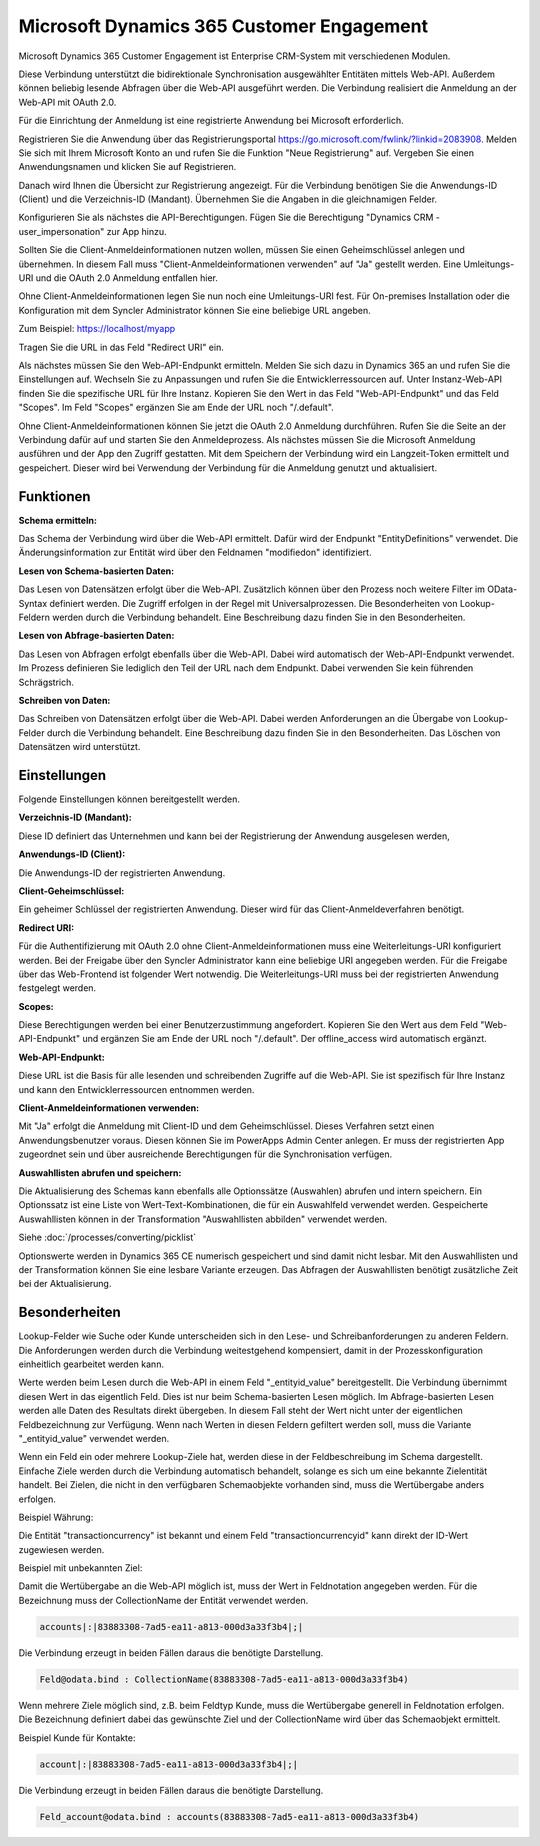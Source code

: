 ﻿Microsoft Dynamics 365 Customer Engagement
==========================================

Microsoft Dynamics 365 Customer Engagement ist Enterprise CRM-System mit verschiedenen Modulen.

Diese Verbindung unterstützt die bidirektionale Synchronisation ausgewählter Entitäten mittels Web-API.
Außerdem können beliebig lesende Abfragen über die Web-API ausgeführt werden.
Die Verbindung realisiert die Anmeldung an der Web-API mit OAuth 2.0.

Für die Einrichtung der Anmeldung ist eine registrierte Anwendung bei Microsoft erforderlich.

Registrieren Sie die Anwendung über das Registrierungsportal https://go.microsoft.com/fwlink/?linkid=2083908.
Melden Sie sich mit Ihrem Microsoft Konto an und rufen Sie die Funktion "Neue Registrierung" auf.
Vergeben Sie einen Anwendungsnamen und klicken Sie auf Registrieren.

Danach wird Ihnen die Übersicht zur Registrierung angezeigt.
Für die Verbindung benötigen Sie die Anwendungs-ID (Client) und die Verzeichnis-ID (Mandant).
Übernehmen Sie die Angaben in die gleichnamigen Felder.

Konfigurieren Sie als nächstes die API-Berechtigungen.
Fügen Sie die Berechtigung "Dynamics CRM - user_impersonation" zur App hinzu.

Sollten Sie die Client-Anmeldeinformationen nutzen wollen, müssen Sie einen Geheimschlüssel anlegen und übernehmen.
In diesem Fall muss "Client-Anmeldeinformationen verwenden" auf "Ja" gestellt werden.
Eine Umleitungs-URI und die OAuth 2.0 Anmeldung entfallen hier.

Ohne Client-Anmeldeinformationen legen Sie nun noch eine Umleitungs-URI fest.
Für On-premises Installation oder die Konfiguration mit dem Syncler Administrator können Sie eine beliebige URL angeben.

Zum Beispiel: https://localhost/myapp

Tragen Sie die URL in das Feld "Redirect URI" ein.

Als nächstes müssen Sie den Web-API-Endpunkt ermitteln.
Melden Sie sich dazu in Dynamics 365 an und rufen Sie die Einstellungen auf.
Wechseln Sie zu Anpassungen und rufen Sie die Entwicklerressourcen auf.
Unter Instanz-Web-API finden Sie die spezifische URL für Ihre Instanz.
Kopieren Sie den Wert in das Feld "Web-API-Endpunkt" und das Feld "Scopes".
Im Feld "Scopes" ergänzen Sie am Ende der URL noch "/.default".

Ohne Client-Anmeldeinformationen können Sie jetzt die OAuth 2.0 Anmeldung durchführen.
Rufen Sie die Seite an der Verbindung dafür auf und starten Sie den Anmeldeprozess.
Als nächstes müssen Sie die Microsoft Anmeldung ausführen und der App den Zugriff gestatten.
Mit dem Speichern der Verbindung wird ein Langzeit-Token ermittelt und gespeichert.
Dieser wird bei Verwendung der Verbindung für die Anmeldung genutzt und aktualisiert.


Funktionen
----------

:Schema ermitteln:

Das Schema der Verbindung wird über die Web-API ermittelt.
Dafür wird der Endpunkt "EntityDefinitions" verwendet.
Die Änderungsinformation zur Entität wird über den Feldnamen "modifiedon" identifiziert.


:Lesen von Schema-basierten Daten:
 
Das Lesen von Datensätzen erfolgt über die Web-API.
Zusätzlich können über den Prozess noch weitere Filter im OData-Syntax definiert werden.
Die Zugriff erfolgen in der Regel mit Universalprozessen.
Die Besonderheiten von Lookup-Feldern werden durch die Verbindung behandelt.
Eine Beschreibung dazu finden Sie in den Besonderheiten.


:Lesen von Abfrage-basierten Daten:

Das Lesen von Abfragen erfolgt ebenfalls über die Web-API.
Dabei wird automatisch der Web-API-Endpunkt verwendet.
Im Prozess definieren Sie lediglich den Teil der URL nach dem Endpunkt.
Dabei verwenden Sie kein führenden Schrägstrich.


:Schreiben von Daten:

Das Schreiben von Datensätzen erfolgt über die Web-API.
Dabei werden Anforderungen an die Übergabe von Lookup-Felder durch die Verbindung behandelt.
Eine Beschreibung dazu finden Sie in den Besonderheiten.
Das Löschen von Datensätzen wird unterstützt.


Einstellungen
-------------

Folgende Einstellungen können bereitgestellt werden.

:Verzeichnis-ID (Mandant):

Diese ID definiert das Unternehmen und kann bei der Registrierung der Anwendung ausgelesen werden,

:Anwendungs-ID (Client):
    
Die Anwendungs-ID der registrierten Anwendung.

:Client-Geheimschlüssel:

Ein geheimer Schlüssel der registrierten Anwendung. Dieser wird für das Client-Anmeldeverfahren benötigt.

:Redirect URI:

Für die Authentifizierung mit OAuth 2.0 ohne Client-Anmeldeinformationen muss eine Weiterleitungs-URI konfiguriert werden.
Bei der Freigabe über den Syncler Administrator kann eine beliebige URI angegeben werden.
Für die Freigabe über das Web-Frontend ist folgender Wert notwendig.
Die Weiterleitungs-URI muss bei der registrierten Anwendung festgelegt werden.

:Scopes:

Diese Berechtigungen werden bei einer Benutzerzustimmung angefordert.
Kopieren Sie den Wert aus dem Feld "Web-API-Endpunkt" und ergänzen Sie am Ende der URL noch "/.default".
Der offline_access wird automatisch ergänzt.

:Web-API-Endpunkt:

Diese URL ist die Basis für alle lesenden und schreibenden Zugriffe auf die Web-API.
Sie ist spezifisch für Ihre Instanz und kann den Entwicklerressourcen entnommen werden.

:Client-Anmeldeinformationen verwenden:

Mit "Ja" erfolgt die Anmeldung mit Client-ID und dem Geheimschlüssel. Dieses Verfahren setzt einen Anwendungsbenutzer voraus.
Diesen können Sie im PowerApps Admin Center anlegen. Er muss der registrierten App zugeordnet sein und über ausreichende Berechtigungen für die Synchronisation verfügen.

:Auswahllisten abrufen und speichern:

Die Aktualisierung des Schemas kann ebenfalls alle Optionssätze (Auswahlen) abrufen und intern speichern.
Ein Optionssatz ist eine Liste von Wert-Text-Kombinationen, die für ein Auswahlfeld verwendet werden.
Gespeicherte Auswahllisten können in der Transformation "Auswahllisten abbilden" verwendet werden.

Siehe :doc:`/processes/converting/picklist`

Optionswerte werden in Dynamics 365 CE numerisch gespeichert und sind damit nicht lesbar.
Mit den Auswahllisten und der Transformation können Sie eine lesbare Variante erzeugen.
Das Abfragen der Auswahllisten benötigt zusätzliche Zeit bei der Aktualisierung.


Besonderheiten
--------------

Lookup-Felder wie Suche oder Kunde unterscheiden sich in den Lese- und Schreibanforderungen zu anderen Feldern.
Die Anforderungen werden durch die Verbindung weitestgehend kompensiert, damit in der Prozesskonfiguration einheitlich gearbeitet werden kann.

Werte werden beim Lesen durch die Web-API in einem Feld "_entityid_value" bereitgestellt. Die Verbindung übernimmt diesen Wert in das eigentlich Feld.
Dies ist nur beim Schema-basierten Lesen möglich.
Im Abfrage-basierten Lesen werden alle Daten des Resultats direkt übergeben. In diesem Fall steht der Wert nicht unter der eigentlichen Feldbezeichnung zur Verfügung.
Wenn nach Werten in diesen Feldern gefiltert werden soll, muss die Variante "_entityid_value" verwendet werden.


Wenn ein Feld ein oder mehrere Lookup-Ziele hat, werden diese in der Feldbeschreibung im Schema dargestellt.
Einfache Ziele werden durch die Verbindung automatisch behandelt, solange es sich um eine bekannte Zielentität handelt.
Bei Zielen, die nicht in den verfügbaren Schemaobjekte vorhanden sind, muss die Wertübergabe anders erfolgen.

Beispiel Währung:

Die Entität "transactioncurrency" ist bekannt und einem Feld "transactioncurrencyid" kann direkt der ID-Wert zugewiesen werden.

Beispiel mit unbekannten Ziel:

Damit die Wertübergabe an die Web-API möglich ist, muss der Wert in Feldnotation angegeben werden.
Für die Bezeichnung muss der CollectionName der Entität verwendet werden.

.. code-block:: none

    accounts|:|83883308-7ad5-ea11-a813-000d3a33f3b4|;|

Die Verbindung erzeugt in beiden Fällen daraus die benötigte Darstellung.

.. code-block:: none

    Feld@odata.bind : CollectionName(83883308-7ad5-ea11-a813-000d3a33f3b4)


Wenn mehrere Ziele möglich sind, z.B. beim Feldtyp Kunde, muss die Wertübergabe generell in Feldnotation erfolgen.
Die Bezeichnung definiert dabei das gewünschte Ziel und der CollectionName wird über das Schemaobjekt ermittelt.

Beispiel Kunde für Kontakte:

.. code-block:: none

    account|:|83883308-7ad5-ea11-a813-000d3a33f3b4|;|

Die Verbindung erzeugt in beiden Fällen daraus die benötigte Darstellung.

.. code-block:: none

    Feld_account@odata.bind : accounts(83883308-7ad5-ea11-a813-000d3a33f3b4)
